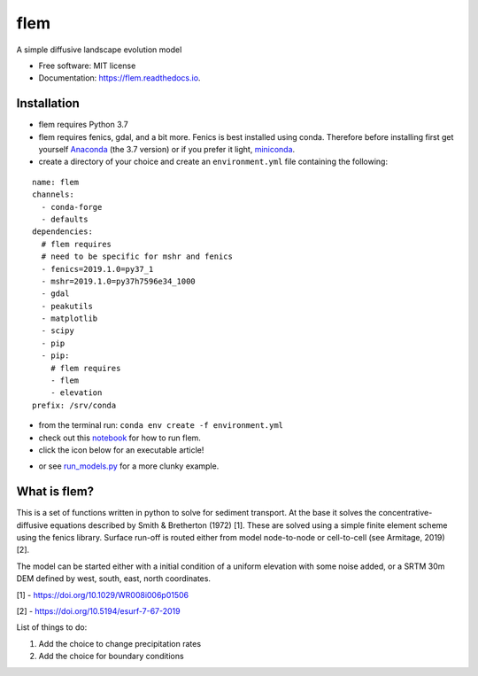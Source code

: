 ====
flem
====


.. image:: https://img.shields.io/pypi/v/flem.svg
        :target: https://pypi.python.org/pypi/flem

.. image:: https://img.shields.io/travis/johnjarmitage/flem.svg
        :target: https://travis-ci.org/johnjarmitage/flem

.. image:: https://readthedocs.org/projects/flem/badge/?version=latest
        :target: https://flem.readthedocs.io/en/latest/?badge=latest
        :alt: Documentation Status

.. image:: https://mybinder.org/badge_logo.svg
 :target: https://mybinder.org/v2/gh/johnjarmitage/flem/master?filepath=executable_article


.. image:: https://github.com/johnjarmitage/io-page/blob/master/static/images/flem.gif


A simple diffusive landscape evolution model


* Free software: MIT license
* Documentation: https://flem.readthedocs.io.

Installation
------------

- flem requires Python 3.7
- flem requires fenics, gdal, and a bit more. Fenics is best installed using conda.
  Therefore before installing first get yourself
  `Anaconda <https://www.anaconda.com/distribution/#download-section>`_ (the 3.7 version) or
  if you prefer it light, `miniconda <https://www.anaconda.com/distribution/#download-section>`_.
- create a directory of your choice and create an ``environment.yml`` file containing the
  following:

::

  name: flem
  channels:
    - conda-forge
    - defaults
  dependencies:
    # flem requires
    # need to be specific for mshr and fenics
    - fenics=2019.1.0=py37_1
    - mshr=2019.1.0=py37h7596e34_1000
    - gdal
    - peakutils
    - matplotlib
    - scipy
    - pip
    - pip:
      # flem requires
      - flem
      - elevation
  prefix: /srv/conda

- from the terminal run: ``conda env create -f environment.yml``
- check out this `notebook <https://github.com/johnjarmitage/flem-examples>`_
  for how to run flem.
- click the icon below for an executable article!

.. image:: https://mybinder.org/badge_logo.svg
 :target: https://mybinder.org/v2/gh/johnjarmitage/flem-execarticle/master?urlpath=%2Fvoila%2Frender%2Fexecart-armitage-2019.ipynb

- or see `run_models.py <https://github.com/johnjarmitage/flem/blob/master/run_models.py>`_
  for a more clunky example.

What is flem?
-------------

This is a set of functions written in python to solve for sediment
transport. At the base it solves the concentrative-diffusive equations
described by Smith & Bretherton (1972) [1]. These are solved using a
simple finite element scheme using the fenics library. Surface run-off
is routed either from model node-to-node or cell-to-cell (see
Armitage, 2019) [2].

The model can be started either with a initial condition of a uniform
elevation with some noise added, or a SRTM 30m DEM defined by west,
south, east, north coordinates.

[1] - https://doi.org/10.1029/WR008i006p01506

[2] - https://doi.org/10.5194/esurf-7-67-2019

List of things to do:

1. Add the choice to change precipitation rates
2. Add the choice for boundary conditions

